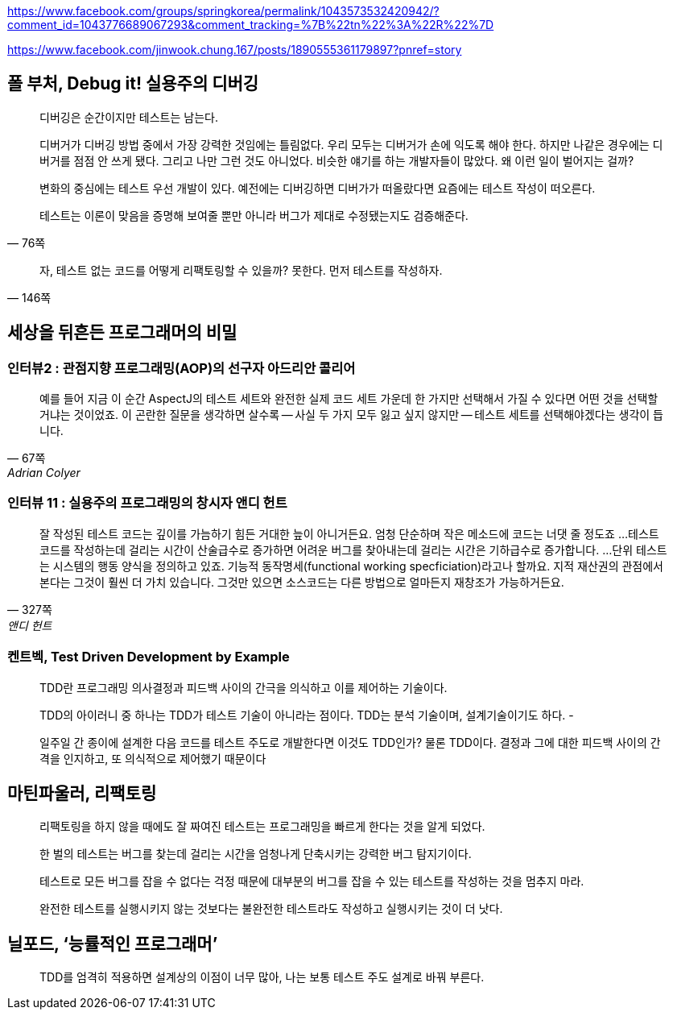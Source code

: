 https://www.facebook.com/groups/springkorea/permalink/1043573532420942/?comment_id=1043776689067293&comment_tracking=%7B%22tn%22%3A%22R%22%7D

https://www.facebook.com/jinwook.chung.167/posts/1890555361179897?pnref=story

== 폴 부처, Debug it! 실용주의 디버깅

[quote,"76쪽"]
____
디버깅은 순간이지만 테스트는 남는다.

디버거가 디버깅 방법 중에서 가장 강력한 것임에는 틀림없다. 우리 모두는 디버거가 손에 익도록 해야 한다. 하지만 나같은 경우에는 디버거를 점점 안 쓰게 됐다. 그리고 나만 그런 것도 아니었다. 비슷한 얘기를 하는 개발자들이 많았다. 왜 이런 일이 벌어지는 걸까?

변화의 중심에는 테스트 우선 개발이 있다. 예전에는 디버깅하면 디버가가 떠올랐다면 요즘에는 테스트 작성이 떠오른다.

테스트는 이론이 맞음을 증명해 보여줄 뿐만 아니라 버그가 제대로 수정됐는지도 검증해준다.
____

[quote,"146쪽"]
____
자, 테스트 없는 코드를 어떻게 리팩토링할 수 있을까? 못한다. 먼저 테스트를 작성하자.
____

== 세상을 뒤흔든 프로그래머의 비밀
=== 인터뷰2 : 관점지향 프로그래밍(AOP)의 선구자 아드리안 콜리어
[quote,"67쪽", "Adrian Colyer"]
____
예를 들어 지금 이 순간 AspectJ의 테스트 세트와 완전한 실제 코드 세트 가운데 한 가지만 선택해서 가질 수 있다면 어떤 것을 선택할 거냐는 것이었죠. 이 곤란한 질문을 생각하면 살수록 -- 사실 두 가지 모두 잃고 싶지 않지만 -- 테스트 세트를 선택해야겠다는 생각이 듭니다.
____

=== 인터뷰 11 : 실용주의 프로그래밍의 창시자 앤디 헌트 
[quote,"327쪽", "앤디 헌트"]
____
잘 작성된 테스트 코드는 깊이를 가늠하기 힘든 거대한 늪이 아니거든요. 엄청 단순하며 작은 메소드에 코드는 너댓 줄 정도죠
...
테스트 코드를 작성하는데 걸리는 시간이 산술급수로 증가하면 어려운 버그를 찾아내는데 걸리는 시간은 기하급수로 증가합니다.
...
단위 테스트는 시스템의 행동 양식을 정의하고 있죠. 기능적 동작명세(functional working specficiation)라고나 할까요. 지적 재산권의 관점에서 본다는 그것이 훨씬 더 가치 있습니다. 그것만 있으면 소스코드는 다른 방법으로 얼마든지 재창조가 가능하거든요.
____

=== 켄트벡, Test Driven Development by Example

[quote]
____
TDD란 프로그래밍 의사결정과 피드백 사이의 간극을 의식하고 이를 제어하는 기술이다.

TDD의 아이러니 중 하나는 TDD가 테스트 기술이 아니라는 점이다. TDD는 분석 기술이며, 설계기술이기도 하다. -

일주일 간 종이에 설계한 다음 코드를 테스트 주도로 개발한다면 이것도 TDD인가? 물론 TDD이다. 결정과 그에 대한 피드백 사이의 간격을 인지하고, 또 의식적으로 제어했기 때문이다
____


== 마틴파울러, 리팩토링
[quote]
리팩토링을 하지 않을 때에도 잘 짜여진 테스트는 프로그래밍을 빠르게 한다는 것을 알게 되었다.

[quote]
한 벌의 테스트는 버그를 찾는데 걸리는 시간을 엄청나게 단축시키는 강력한 버그 탐지기이다.

[quote]
테스트로 모든 버그를 잡을 수 없다는 걱정 때문에 대부분의 버그를 잡을 수 있는 테스트를 작성하는 것을 멈추지 마라.

[quote]
완전한 테스트를 실행시키지 않는 것보다는 불완전한 테스트라도 작성하고 실행시키는 것이 더 낫다.

== 닐포드, ‘능률적인 프로그래머’
[quote]
TDD를 엄격히 적용하면 설계상의 이점이 너무 많아, 나는 보통 테스트 주도 설계로 바꿔 부른다.
